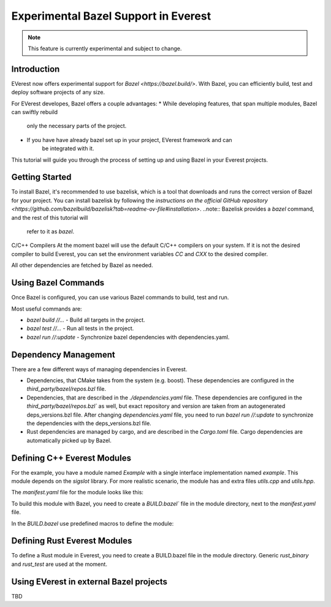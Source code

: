 =======================================
Experimental Bazel Support in Everest
=======================================

.. note::
  This feature is currently experimental and subject to change.

Introduction
------------

EVerest now offers experimental support for `Bazel <https://bazel.build/>`. 
With Bazel, you can efficiently build, test and deploy software projects of any
size.

For EVerest developes, Bazel offers a couple advantages:
* While developing features, that span multiple modules, Bazel can swiftly rebuild
    only the necessary parts of the project.
* If you have have already bazel set up in your project, EVerest framework and can
    be integrated with it.

This tutorial will guide you through the process of setting up and using 
Bazel in your Everest projects.

Getting Started
---------------

To install Bazel, it's recommended to use bazelisk, which is a tool that
downloads and runs the correct version of Bazel for your project.
You can install bazelisk by following the 
`instructions on the official GitHub repository <https://github.com/bazelbuild/bazelisk?tab=readme-ov-file#installation>`.
..note:: Bazelisk provides a `bazel` command, and the rest of this tutorial will
  refer to it as `bazel`.

C/C++ Compilers
At the moment bazel will use the default C/C++ compilers on your system.
If it is not the desired compiler to build Everest, you can set the environment
variables `CC` and `CXX` to the desired compiler.

All other dependencies are fetched by Bazel as needed.

Using Bazel Commands
--------------------

Once Bazel is configured, you can use various Bazel commands to build, test and run.

Most useful commands are:

- `bazel build //...` - Build all targets in the project.
- `bazel test //...` - Run all tests in the project.
- `bazel run //:update` - Synchronize bazel dependencies with dependencies.yaml.


Dependency Management
---------------------

There are a few different ways of managing dependencies in Everest.

* Dependencies, that CMake takes from the system (e.g. boost). These dependencies 
  are configured in the `third_party/bazel/repos.bzl` file.
* Dependencies, that are described in the `./dependencies.yaml` file. These dependencies
  are configured in the `third_party/bazel/repos.bzl`` as well, but exact repository
  and version are taken from an autogenerated deps_versions.bzl file.
  After changing `dependencies.yaml` file, you need to run `bazel run //:update` to
  synchronize the dependencies with the deps_versions.bzl file.
* Rust dependencies are managed by cargo, and are described in the `Cargo.toml` file.
  Cargo dependencies are automatically picked up by Bazel.

Defining C++ Everest Modules
----------------------------
For the example, you have a module named `Example` with a single interface implementation
named `example`. This module depends on the `sigslot` library. For more realistic
scenario, the module has and extra files `utils.cpp` and `utils.hpp`.

.. code-block:: bash
    modules/
    └── Example
        ├── BUILD.bazel
        ├── CMakeLists.txt
        ├── Example.cpp
        ├── Example.hpp
        ├── manifest.yaml
        ├── utils.cpp
        ├── utils.hpp
        └── example/
            ├── exampleImpl.cpp
            └── exampleImpl.hpp

The `manifest.yaml` file for the module looks like this:

.. code-block:: yaml
    description: Simple example module written in C++
    provides:
    example:
        interface: example
        description: This implements an example interface that uses multiple framework features
        ...
    requires:
    kvs:
        interface: kvs
    enable_external_mqtt: true
    metadata:
    license: https://opensource.org/licenses/Apache-2.0
    authors:
        - Example Authors

To build this module with Bazel, you need to create a `BUILD.bazel`` file in the
module directory, next to the `manifest.yaml` file.

In the `BUILD.bazel` use predefined macros to define the module:

.. code-block:: python
    load("//modules:module.bzl", "cc_everest_module")

    cc_everest_module(
        # Name of the module, must be the same as the directory name.
        name = "Example",
        deps = [
            # List of libraries, that module depends on.
            # In CMakeLists.txt these are typically added as `target_link_libraries`.
            # The should be listed in the `third_party/bazel/repos.bzl` file.
            # Note that header-only libraries should be added here as well.
            "@sigslot//:sigslot",
        ],
        impls = [
            # List of implementations in the module.
            # This should correspond to the list of keys in the 
            # `provides` section of the manifest.yaml file.
            "example",
        ],
        # List of additional source files of the module.
        #
        # Here you only have to list the files that are not autogenerated.
        # The mandatory module files are added automatically.
        srcs = [
            "utils.cpp",
            "utils.hpp",
        ],
        # Alternatively, you can use `glob` function to list files.
        # srcs = glob(
        #     [
        #         "*.cpp",
        #         "*.hpp",
        #     ],
        # ),
    )


Defining Rust Everest Modules
----------------------------

To define a Rust module in Everest, you need to create a BUILD.bazel file in the module directory.
Generic `rust_binary` and `rust_test` are used at the moment.

.. code-block:: python
    load("@rules_rust//rust:defs.bzl", "rust_binary", "rust_test")
    load("@everest_core_crate_index//:defs.bzl", "all_crate_deps")
    load("@rules_rust//cargo:defs.bzl", "cargo_build_script")

    # cargo_build_script describes to Bazel how to run autogeneration of the code.
    # This should be pretty-much the same for every module
    cargo_build_script(
        name = "build_script",
        srcs = ["build.rs"],
        edition="2021",
        build_script_env = {
            # This is the path relative to the module directory.
            "EVEREST_CORE_ROOT": "../..",
        },
        data = [
            "manifest.yaml",
            "@everest-core//interfaces",
            "@everest-core//types",
        ],
        deps = all_crate_deps(build = True),
    )

    # The module is described as a rust_binary at the moment.
    rust_binary(
        # Name of the module, must be the same as the directory name.
        name = "RsIskraMeterBinary",
        # List of source files of the module.
        # In most cases this glob should be enough.
        srcs = glob(["src/*.rs"]),
        # Rust language edition, used in this module.
        edition="2021",
        # Bazel makes distinctions between dependencies needed on different
        # stages of the build. This is the list of proc_macro dependencies.
        # In most cases this is enough 
        proc_macro_deps = all_crate_deps(proc_macro = True),
        visibility = ["//visibility:public"],
        # List of "normal" dependencies.
        # all_crate_deps will add all the dependencies from the Cargo.toml file.
        # We need as well to add framework, bridge, and the result of the build_script.
        # Typically this is enough.
        deps = all_crate_deps(normal = True) + [
            ":build_script",
            "@everest-framework//everestrs/everestrs:everestrs_sys",
            "@everest-framework//everestrs/everestrs:everestrs_bridge",
        ],
    )


Using EVerest in external Bazel projects
-----------------------------------------

TBD
